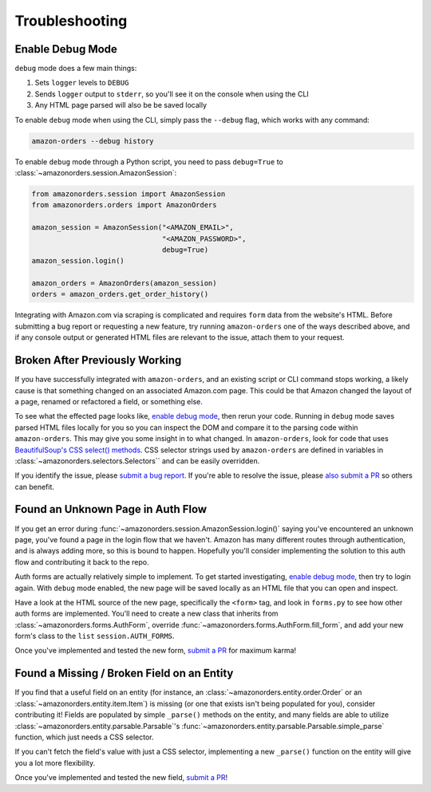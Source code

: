 ===============
Troubleshooting
===============

Enable Debug Mode
-----------------

``debug`` mode does a few main things:

1. Sets ``logger`` levels to ``DEBUG``
2. Sends ``logger`` output to ``stderr``, so you'll see it on the console when using the CLI
3. Any HTML page parsed will also be be saved locally

To enable ``debug`` mode when using the CLI, simply pass the ``--debug`` flag, which works with any
command:

.. code-block:: shell

  amazon-orders --debug history

To enable ``debug`` mode through a Python script, you need to pass ``debug=True`` to
:class:`~amazonorders.session.AmazonSession`:

.. code-block:: python

    from amazonorders.session import AmazonSession
    from amazonorders.orders import AmazonOrders

    amazon_session = AmazonSession("<AMAZON_EMAIL>",
                                   "<AMAZON_PASSWORD>",
                                   debug=True)
    amazon_session.login()

    amazon_orders = AmazonOrders(amazon_session)
    orders = amazon_orders.get_order_history()

Integrating with Amazon.com via scraping is complicated and requires ``form`` data from the
website's HTML. Before submitting a bug report or requesting a new feature, try running
``amazon-orders`` one of the ways described above, and if any console output or generated HTML
files are relevant to the issue, attach them to your request.

Broken After Previously Working
-------------------------------

If you have successfully integrated with ``amazon-orders``, and an existing script or CLI
command stops working, a likely cause is that something changed on an associated Amazon.com page.
This could be that Amazon changed the layout of a page, renamed or refactored a field, or
something else.

To see what the effected page looks like, `enable debug mode`_, then rerun your code. Running in
``debug`` mode saves parsed HTML files locally for you so you can inspect the DOM and compare it to
the parsing code within ``amazon-orders``. This may give you some insight in to what changed.
In ``amazon-orders``, look for code that uses `BeautifulSoup's CSS select() methods <https://www.crummy.com/software/BeautifulSoup/bs4/doc/#css-selectors-through-the-css-property>`_.
CSS selector strings used by ``amazon-orders`` are defined in variables in :class:`~amazonorders.selectors.Selectors``
and can be easily overridden.

If you identify the issue, please `submit a bug report <https://github.com/alexdlaird/amazon-orders/issues/new?assignees=&labels=bug&projects=&template=bug-report.yml>`_.
If you're able to resolve the issue, please `also submit a PR <https://github.com/alexdlaird/amazon-orders/compare>`_
so others can benefit.

Found an Unknown Page in Auth Flow
----------------------------------

If you get an error during :func:`~amazonorders.session.AmazonSession.login()` saying you've encountered an unknown
page, you've found a page in the login flow that we haven't. Amazon has many different routes through
authentication, and is always adding more, so this is bound to happen. Hopefully you'll consider implementing the
solution to this auth flow and contributing it back to the repo.

Auth forms are actually relatively simple to implement. To get started investigating, `enable debug mode`_, then try
to login again. With ``debug`` mode enabled, the new page will be saved locally as an HTML file that you can open
and inspect.

Have a look at the HTML source of the new page, specifically the ``<form>`` tag, and look in ``forms.py`` to see how
other auth forms are implemented. You'll need to create a new class that inherits from
:class:`~amazonorders.forms.AuthForm`, override :func:`~amazonorders.forms.AuthForm.fill_form`, and add your new form's
class to the ``list`` ``session.AUTH_FORMS``.

Once you've implemented and tested the new form, `submit a PR <https://github.com/alexdlaird/amazon-orders/compare>`_
for maximum karma!

Found a Missing / Broken Field on an Entity
-------------------------------------------

If you find that a useful field on an entity (for instance, an :class:`~amazonorders.entity.order.Order` or an
:class:`~amazonorders.entity.item.Item`) is missing (or one that exists isn't being populated for you), consider
contributing it! Fields are populated by simple ``_parse()`` methods on the entity, and many fields are able to
utilize :class:`~amazonorders.entity.parsable.Parsable`'s :func:`~amazonorders.entity.parsable.Parsable.simple_parse`
function, which just needs a CSS selector.

If you can't fetch the field's value with just a CSS selector, implementing a new ``_parse()`` function on the
entity will give you a lot more flexibility.

Once you've implemented and tested the new field, `submit a PR <https://github.com/alexdlaird/amazon-orders/compare>`_!
